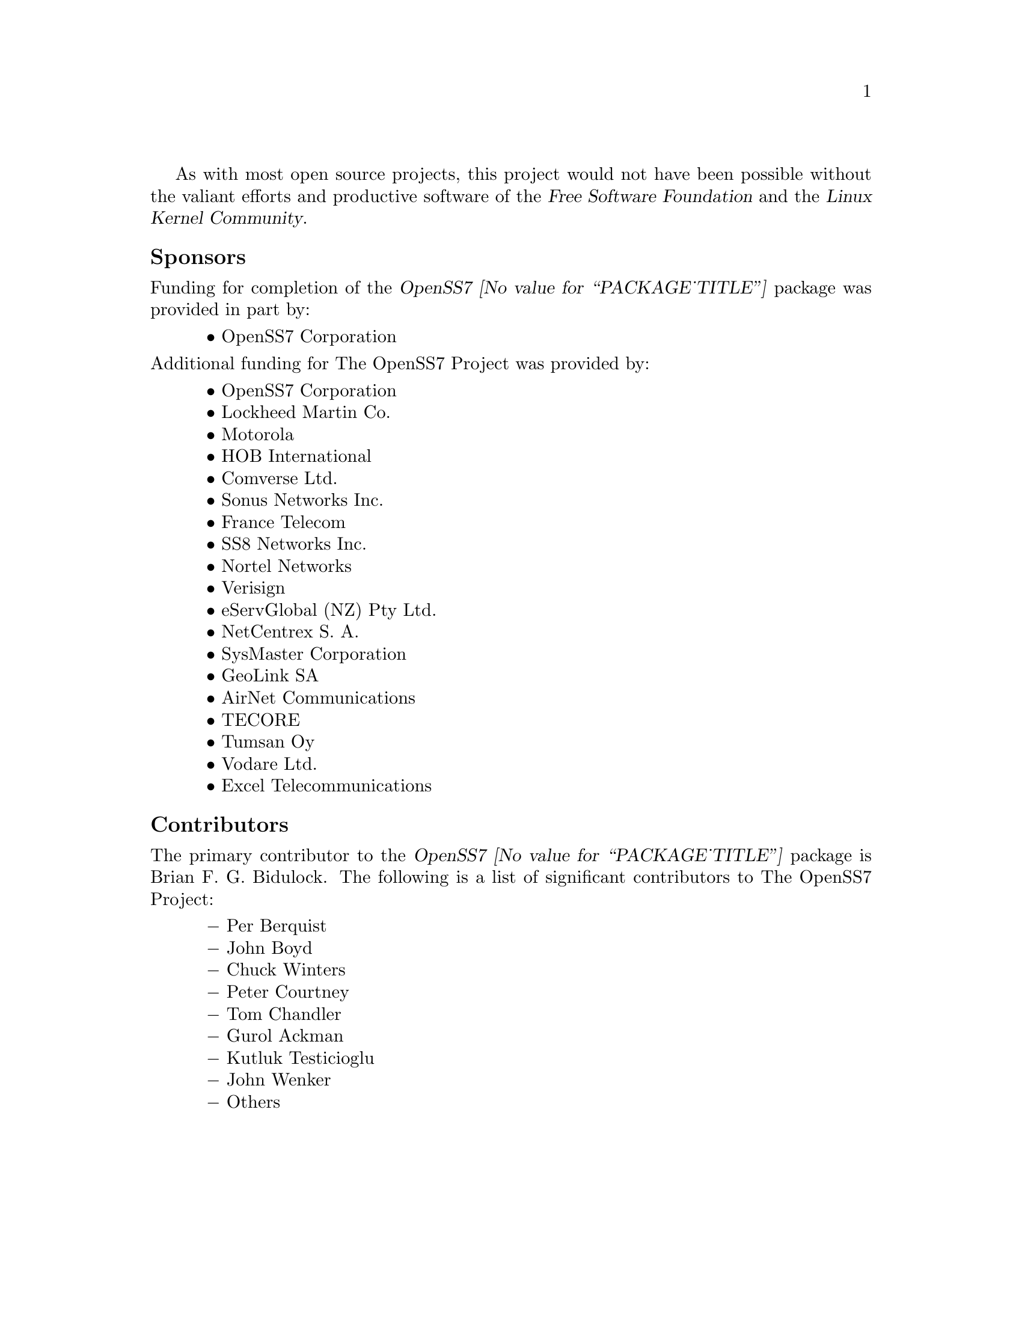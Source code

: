 @c -*- texinfo -*- vim: ft=texinfo tw=100 nocin nosi
@c =========================================================================
@c
@c @(#) $Id: funding.texi,v 0.9.2.15 2008-04-11 16:58:21 brian Exp $
@c
@c =========================================================================
@c
@c Copyright (c) 2001-2006  OpenSS7 Corporation <www.openss7.com>
@c Copyright (c) 1997-2000  Brian F. G. Bidulock <bidulock@openss7.org>
@c
@c All Rights Reserved.
@c
@c Permission is granted to make and distribute verbatim copies of this
@c manual provided the copyright notice and this permission notice are
@c preserved on all copies.
@c
@c Permission is granted to copy and distribute modified versions of this
@c manual under the conditions for verbatim copying, provided that the
@c entire resulting derived work is distributed under the terms of a
@c permission notice identical to this one.
@c 
@c Since the Linux kernel and libraries are constantly changing, this
@c manual page may be incorrect or out-of-date.  The author(s) assume no
@c responsibility for errors or omissions, or for damages resulting from
@c the use of the information contained herein.  The author(s) may not
@c have taken the same level of care in the production of this manual,
@c which is licensed free of charge, as they might when working
@c professionally.
@c 
@c Formatted or processed versions of this manual, if unaccompanied by
@c the source, must acknowledge the copyright and authors of this work.
@c
@c -------------------------------------------------------------------------
@c
@c U.S. GOVERNMENT RESTRICTED RIGHTS.  If you are licensing this Software
@c on behalf of the U.S. Government ("Government"), the following
@c provisions apply to you.  If the Software is supplied by the Department
@c of Defense ("DoD"), it is classified as "Commercial Computer Software"
@c under paragraph 252.227-7014 of the DoD Supplement to the Federal
@c Acquisition Regulations ("DFARS") (or any successor regulations) and the
@c Government is acquiring only the license rights granted herein (the
@c license rights customarily provided to non-Government users).  If the
@c Software is supplied to any unit or agency of the Government other than
@c DoD, it is classified as "Restricted Computer Software" and the
@c Government's rights in the Software are defined in paragraph 52.227-19
@c of the Federal Acquisition Regulations ("FAR") (or any successor
@c regulations) or, in the cases of NASA, in paragraph 18.52.227-86 of the
@c NASA Supplement to the FAR (or any successor regulations).
@c
@c =========================================================================
@c 
@c Commercial licensing and support of this software is available from
@c OpenSS7 Corporation at a fee.  See http://www.openss7.com/
@c 
@c =========================================================================
@c
@c Last Modified $Date: 2008-04-11 16:58:21 $ by $Author: brian $
@c
@c =========================================================================

As with most open source projects, this project would not have been possible without the valiant
efforts and productive software of the @cite{@uref{http://www.fsf.org/,, Free Software Foundation}}
and the @cite{@uref{http://www.kernel.org/,, Linux Kernel Community}}.

@menu
* Sponsors::			Sponsors
* Contributors::		Contributors
@end menu

@node Sponsors
@unnumberedsubsec Sponsors
@cindex sponsors

Funding for completion of the @cite{OpenSS7 @value{PACKAGE_TITLE}} package was
provided in part by:

@multitable @columnfractions .05 .95
@item @tab @bullet{} @uref{http://www.openss7.com/,, OpenSS7 Corporation}
@end multitable

@noindent
Additional funding for @uref{http://www.openss7.org/,, The OpenSS7 Project} was provided by:

@multitable @columnfractions .05 .95
@item @tab @bullet{} @uref{http://www.openss7.com/,, OpenSS7 Corporation}
@item @tab @bullet{} @uref{http://www.lmco.com/,, Lockheed Martin Co.}
@item @tab @bullet{} @uref{http://www.motorola.com/,, Motorola}
@item @tab @bullet{} @uref{http://www.hob.de/,, HOB International}
@item @tab @bullet{} @uref{http://www.comverse.com/,, Comverse Ltd.}
@item @tab @bullet{} @uref{http://www.sonus.com/,, Sonus Networks Inc.}
@item @tab @bullet{} @uref{http://www.francetelecom.fr/,, France Telecom}
@item @tab @bullet{} @uref{http://www.ss8.com/,, SS8 Networks Inc.}
@item @tab @bullet{} @uref{http://www.nortel.com/,, Nortel Networks}
@item @tab @bullet{} @uref{http://www.verisign.com/,, Verisign}
@c cdot
@c cosini
@c datacom
@c eserv
@item @tab @bullet{} @uref{http://www.eservglobal.com/,, eServGlobal (NZ) Pty Ltd.}
@c netcentrex
@item @tab @bullet{} @uref{http://www.netcentrex.com/,, NetCentrex S. A.}
@c conexion
@c sysmaster
@item @tab @bullet{} @uref{http://www.sysmaster.com/,, SysMaster Corporation}
@c geolink
@item @tab @bullet{} @uref{http://www.geolink.com/,, GeoLink SA}
@c airnet
@item @tab @bullet{} @uref{http://www.airnet.com/,, AirNet Communications}
@c tecore
@item @tab @bullet{} @uref{http://www.tecore.com/,, TECORE}
@c tumsan
@item @tab @bullet{} @uref{http://www.tumsan.fi/,, Tumsan Oy}
@c stelematics
@c vodare
@item @tab @bullet{} @uref{http://w..vodare.com/,, Vodare Ltd.}
@c inlabs
@c neuvex
@c synergis
@c winnet
@c wnipl
@item @tab @bullet{} @uref{http://www.excel.com/,, Excel Telecommunications}
@end multitable

@node Contributors
@unnumberedsubsec Contributors
@cindex contributors

The primary contributor to the @cite{OpenSS7 @value{PACKAGE_TITLE}} package is
@email{bidulock@@openss7.org, Brian F. G. Bidulock}.  The following is a list of significant
contributors to @uref{http://www.openss7.org/,, The OpenSS7 Project}:

@multitable @columnfractions .05 .95
@item @tab @minus{} Per Berquist
@item @tab @minus{} John Boyd
@item @tab @minus{} Chuck Winters
@item @tab @minus{} Peter Courtney
@item @tab @minus{} Tom Chandler
@item @tab @minus{} Gurol Ackman
@item @tab @minus{} Kutluk Testicioglu
@item @tab @minus{} John Wenker
@item @tab @minus{} Others
@end multitable
